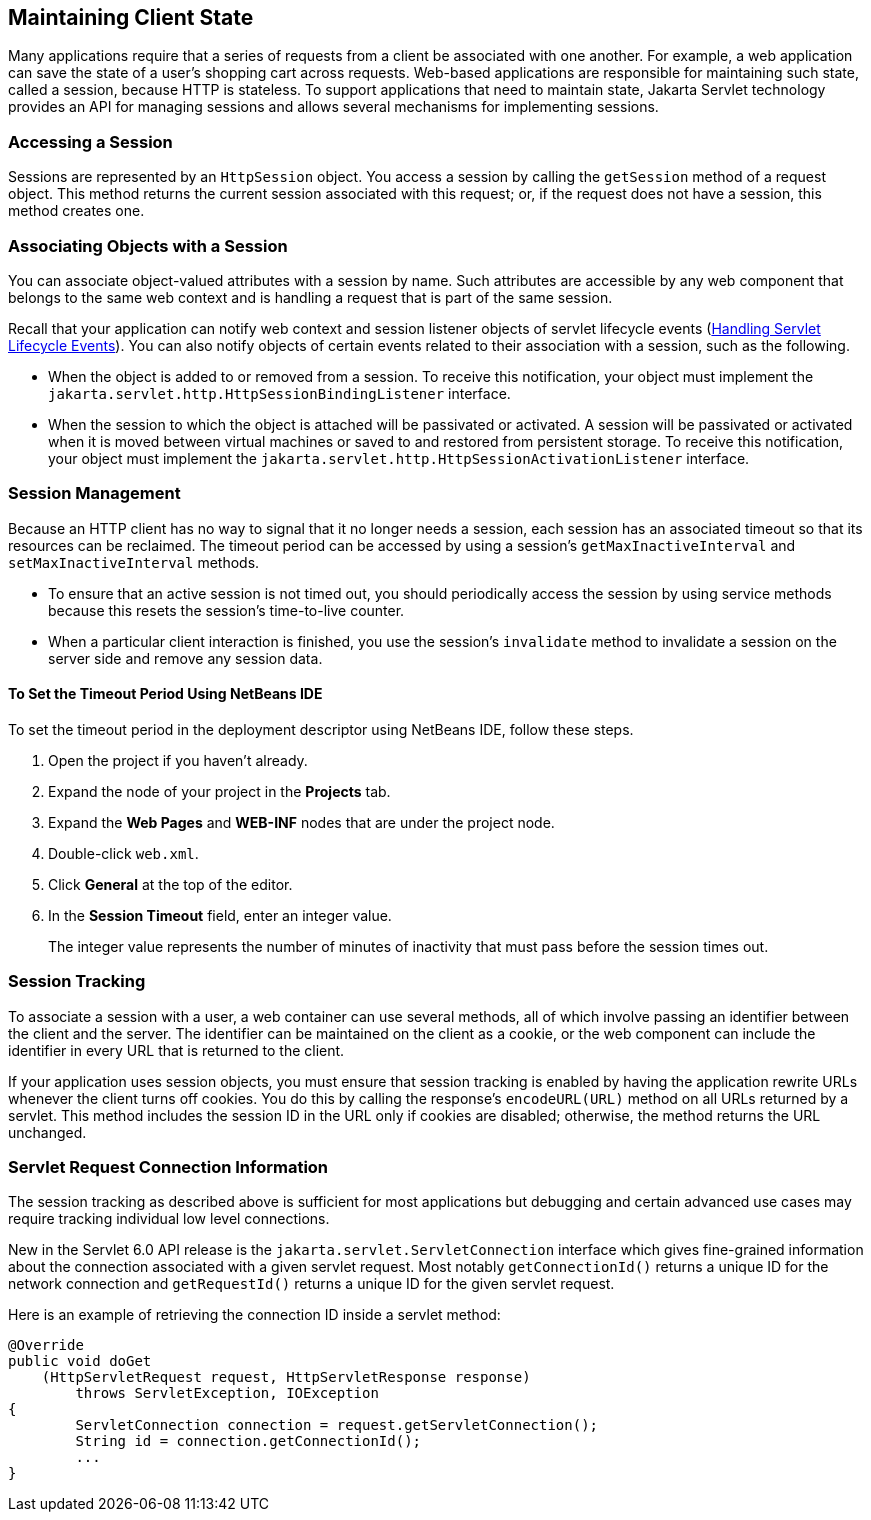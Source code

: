 == Maintaining Client State

Many applications require that a series of requests from a client be associated with one another.
For example, a web application can save the state of a user's shopping cart across requests.
Web-based applications are responsible for maintaining such state, called a session, because HTTP is stateless.
To support applications that need to maintain state, Jakarta Servlet technology provides an API for managing sessions and allows several mechanisms for implementing sessions.

=== Accessing a Session

Sessions are represented by an `HttpSession` object.
You access a session by calling the `getSession` method of a request object.
This method returns the current session associated with this request; or, if the request does not have a session, this method creates one.

=== Associating Objects with a Session

You can associate object-valued attributes with a session by name.
Such attributes are accessible by any web component that belongs to the same web context and is handling a request that is part of the same session.

Recall that your application can notify web context and session listener objects of servlet lifecycle events (xref:servlets/servlets.adoc#_handling_servlet_lifecycle_events[Handling Servlet Lifecycle Events]).
You can also notify objects of certain events related to their association with a session, such as the following.

* When the object is added to or removed from a session.
To receive this notification, your object must implement the `jakarta.servlet.http.HttpSessionBindingListener` interface.

* When the session to which the object is attached will be passivated or activated.
A session will be passivated or activated when it is moved between virtual machines or saved to and restored from persistent storage.
To receive this notification, your object must implement the `jakarta.servlet.http.HttpSessionActivationListener` interface.

=== Session Management

Because an HTTP client has no way to signal that it no longer needs a session, each session has an associated timeout so that its resources can be reclaimed.
The timeout period can be accessed by using a session's `getMaxInactiveInterval` and `setMaxInactiveInterval` methods.

* To ensure that an active session is not timed out, you should periodically access the session by using service methods because this resets the session's time-to-live counter.

* When a particular client interaction is finished, you use the session's `invalidate` method to invalidate a session on the server side and remove any session data.

==== To Set the Timeout Period Using NetBeans IDE

To set the timeout period in the deployment descriptor using NetBeans IDE, follow these steps.

. Open the project if you haven't already.

. Expand the node of your project in the *Projects* tab.

. Expand the *Web Pages* and *WEB-INF* nodes that are under the project node.

. Double-click `web.xml`.

. Click *General* at the top of the editor.

. In the *Session Timeout* field, enter an integer value.
+
The integer value represents the number of minutes of inactivity that must pass before the session times out.

=== Session Tracking

To associate a session with a user, a web container can use several methods, all of which involve passing an identifier between the client and the server.
The identifier can be maintained on the client as a cookie, or the web component can include the identifier in every URL that is returned to the client.

If your application uses session objects, you must ensure that session tracking is enabled by having the application rewrite URLs whenever the client turns off cookies.
You do this by calling the response's `encodeURL(URL)` method on all URLs returned by a servlet.
This method includes the session ID in the URL only if cookies are disabled; otherwise, the method returns the URL unchanged.

=== Servlet Request Connection Information

The session tracking as described above is sufficient for most applications but debugging and certain advanced use cases may require tracking individual low level connections.

New in the Servlet 6.0 API release is the `jakarta.servlet.ServletConnection` interface which gives fine-grained information about the connection associated with a given servlet request. Most notably `getConnectionId()` returns a unique ID for the network connection and `getRequestId()` returns a unique ID for the given servlet request.

Here is an example of retrieving the connection ID inside a servlet method:

[source,java]
----
@Override
public void doGet
    (HttpServletRequest request, HttpServletResponse response)
        throws ServletException, IOException
{
	ServletConnection connection = request.getServletConnection();
	String id = connection.getConnectionId();         
  	...
}
----
